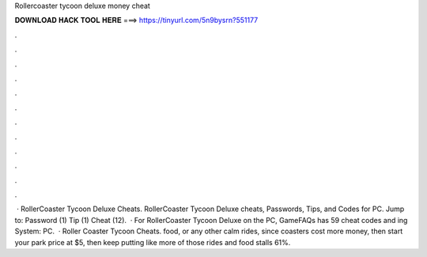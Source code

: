 Rollercoaster tycoon deluxe money cheat

𝐃𝐎𝐖𝐍𝐋𝐎𝐀𝐃 𝐇𝐀𝐂𝐊 𝐓𝐎𝐎𝐋 𝐇𝐄𝐑𝐄 ===> https://tinyurl.com/5n9bysrn?551177

.

.

.

.

.

.

.

.

.

.

.

.

 · RollerCoaster Tycoon Deluxe Cheats. RollerCoaster Tycoon Deluxe cheats, Passwords, Tips, and Codes for PC. Jump to: Password (1) Tip (1) Cheat (12).  · For RollerCoaster Tycoon Deluxe on the PC, GameFAQs has 59 cheat codes and ing System: PC.  · Roller Coaster Tycoon Cheats. food, or any other calm rides, since coasters cost more money, then start your park price at $5, then keep putting like more of those rides and food stalls 61%.
